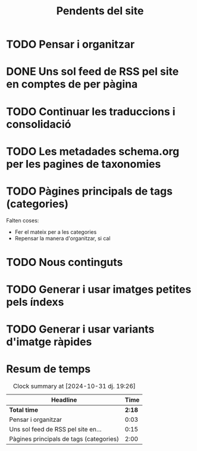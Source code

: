 #+STARTUP: overview
#+TITLE: Pendents del site

* TODO Pensar i organitzar
:PROPERTIES:
:Effort:   10:00
:END:
:LOGBOOK:
CLOCK: [2024-10-31 dj. 16:48]--[2024-10-31 dj. 16:51] =>  0:03
:END:

* DONE Uns sol feed de RSS pel site en comptes de per pàgina
:LOGBOOK:
CLOCK: [2024-10-31 dj. 17:10]--[2024-10-31 dj. 17:25] =>  0:15
:END:

* TODO Continuar les traduccions i consolidació
* TODO Les metadades schema.org per les pagines de taxonomies
* TODO Pàgines principals de tags (categories)
:LOGBOOK:
CLOCK: [2024-10-31 dj. 23:01]--[2024-10-31 dj. 23:10] =>  0:09
CLOCK: [2024-10-31 dj. 17:25]--[2024-10-31 dj. 19:25] =>  2:00
:END:
Falten coses:
- Fer el mateix per a les categories
- Repensar la manera d'organitzar, si cal

* TODO Nous continguts
* TODO Generar i usar imatges petites pels índexs
* TODO Generar i usar variants d'imatge ràpides

* Resum de temps
#+BEGIN: clocktable :scope file
#+CAPTION: Clock summary at [2024-10-31 dj. 19:26]
| Headline                                |   Time |
|-----------------------------------------+--------|
| *Total time*                            | *2:18* |
|-----------------------------------------+--------|
| Pensar i organitzar                     |   0:03 |
| Uns sol feed de RSS pel site en...      |   0:15 |
| Pàgines principals de tags (categories) |   2:00 |
#+END:

